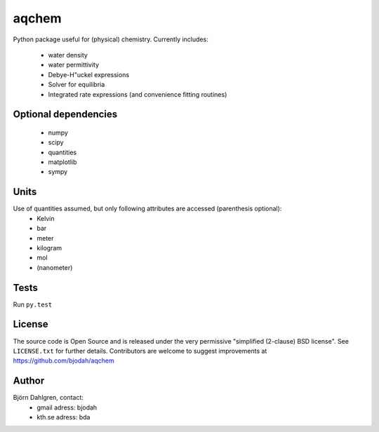 ======
aqchem
======
Python package useful for (physical) chemistry. Currently includes:

 - water density
 - water permittivity
 - Debye-H\"uckel expressions
 - Solver for equilibria
 - Integrated rate expressions (and convenience fitting routines)

Optional dependencies
=====================
 - numpy
 - scipy
 - quantities
 - matplotlib
 - sympy

Units
=====
Use of quantities assumed, but only following attributes are accessed (parenthesis optional):
 - Kelvin
 - bar
 - meter
 - kilogram
 - mol
 - (nanometer)

Tests
=====
Run ``py.test``

License
=======
The source code is Open Source and is released under the very permissive
"simplified (2-clause) BSD license". See ``LICENSE.txt`` for further details.
Contributors are welcome to suggest improvements at https://github.com/bjodah/aqchem

Author
======
Björn Dahlgren, contact:
 - gmail adress: bjodah
 - kth.se adress: bda
